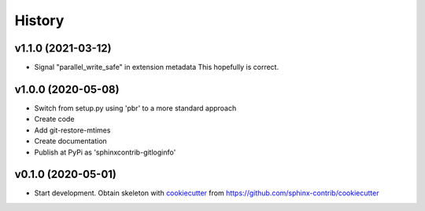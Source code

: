 =======
History
=======


v1.1.0 (2021-03-12)
===================

*  Signal "parallel_write_safe" in extension metadata
   This hopefully is correct.


v1.0.0 (2020-05-08)
===================

*  Switch from setup.py using 'pbr' to a more standard approach
*  Create code
*  Add git-restore-mtimes
*  Create documentation
*  Publish at PyPi as 'sphinxcontrib-gitloginfo'


v0.1.0 (2020-05-01)
===================

*  Start development. Obtain skeleton with `cookiecutter
   <https://github.com/cookiecutter/cookiecutter>`_ from
   https://github.com/sphinx-contrib/cookiecutter
